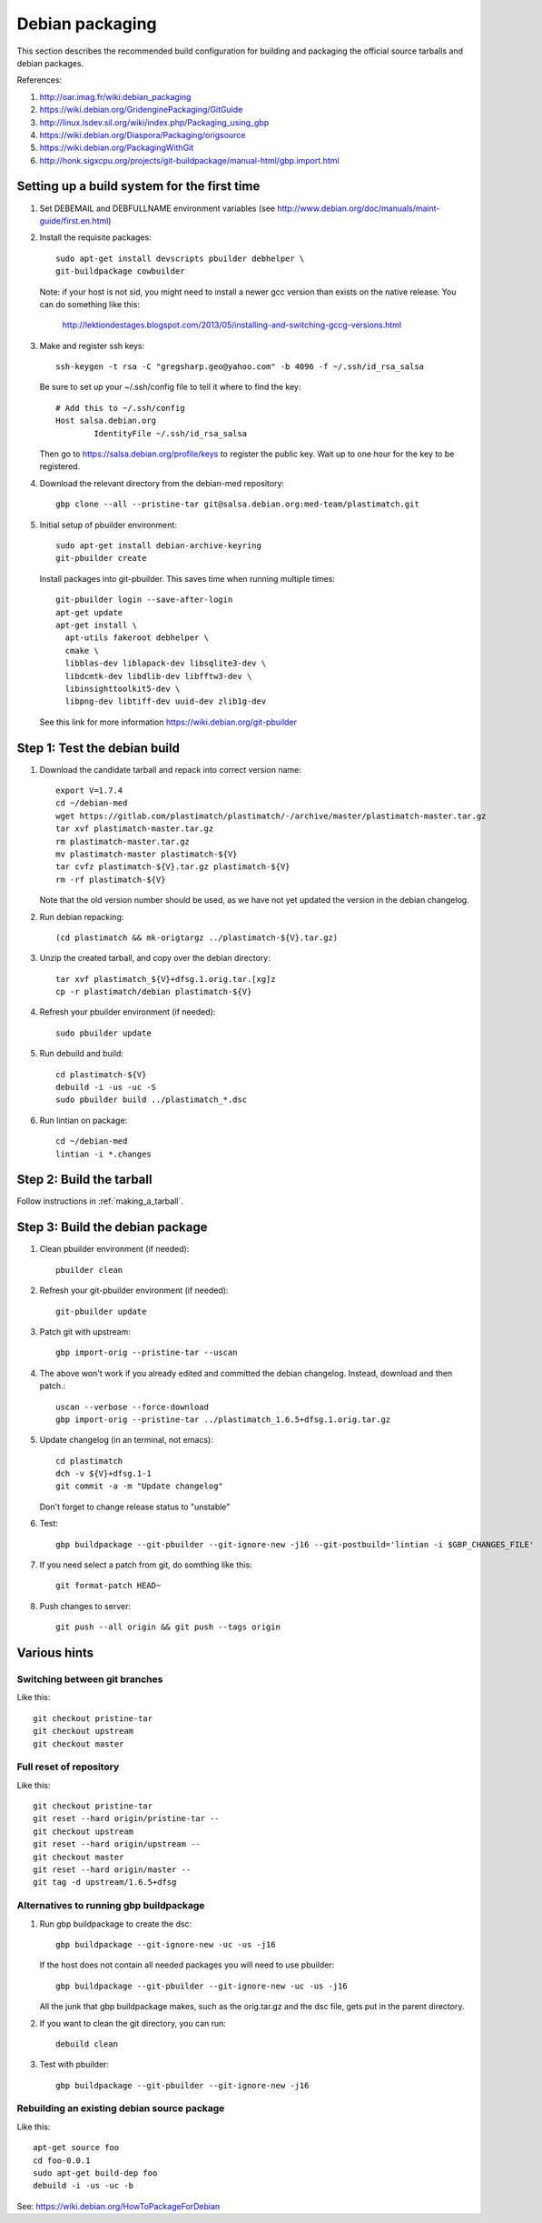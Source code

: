Debian packaging
================
This section describes the recommended build configuration for 
building and packaging the official source tarballs 
and debian packages.

References:
  
#. http://oar.imag.fr/wiki:debian_packaging
#. https://wiki.debian.org/GridenginePackaging/GitGuide
#. http://linux.lsdev.sil.org/wiki/index.php/Packaging_using_gbp
#. https://wiki.debian.org/Diaspora/Packaging/origsource
#. https://wiki.debian.org/PackagingWithGit
#. http://honk.sigxcpu.org/projects/git-buildpackage/manual-html/gbp.import.html


Setting up a build system for the first time
--------------------------------------------
#. Set DEBEMAIL and DEBFULLNAME environment variables (see http://www.debian.org/doc/manuals/maint-guide/first.en.html)

#. Install the requisite packages::

     sudo apt-get install devscripts pbuilder debhelper \
     git-buildpackage cowbuilder

   Note: if your host is not sid, you might need to install a newer gcc version 
   than exists on the native release.  You can do something like this:

      http://lektiondestages.blogspot.com/2013/05/installing-and-switching-gccg-versions.html

#. Make and register ssh keys::

     ssh-keygen -t rsa -C "gregsharp.geo@yahoo.com" -b 4096 -f ~/.ssh/id_rsa_salsa

   Be sure to set up your ~/.ssh/config file to tell it where to find the key::

     # Add this to ~/.ssh/config
     Host salsa.debian.org
             IdentityFile ~/.ssh/id_rsa_salsa

   Then go to https://salsa.debian.org/profile/keys to register the public key.  Wait up to one hour for the key to be registered.

#. Download the relevant directory from the debian-med repository::

     gbp clone --all --pristine-tar git@salsa.debian.org:med-team/plastimatch.git
     
#. Initial setup of pbuilder environment::

     sudo apt-get install debian-archive-keyring
     git-pbuilder create

   Install packages into git-pbuilder.  This saves time when running
   multiple times::

     git-pbuilder login --save-after-login
     apt-get update
     apt-get install \
       apt-utils fakeroot debhelper \
       cmake \
       libblas-dev liblapack-dev libsqlite3-dev \
       libdcmtk-dev libdlib-dev libfftw3-dev \
       libinsighttoolkit5-dev \
       libpng-dev libtiff-dev uuid-dev zlib1g-dev

   See this link for more information https://wiki.debian.org/git-pbuilder


Step 1: Test the debian build
-----------------------------
#. Download the candidate tarball and repack into correct version name::

     export V=1.7.4
     cd ~/debian-med
     wget https://gitlab.com/plastimatch/plastimatch/-/archive/master/plastimatch-master.tar.gz
     tar xvf plastimatch-master.tar.gz
     rm plastimatch-master.tar.gz
     mv plastimatch-master plastimatch-${V}
     tar cvfz plastimatch-${V}.tar.gz plastimatch-${V}
     rm -rf plastimatch-${V}

   Note that the old version number should be used, as we have not yet updated
   the version in the debian changelog.

#. Run debian repacking::

     (cd plastimatch && mk-origtargz ../plastimatch-${V}.tar.gz)

#. Unzip the created tarball, and copy over the debian directory::

     tar xvf plastimatch_${V}+dfsg.1.orig.tar.[xg]z
     cp -r plastimatch/debian plastimatch-${V}

#. Refresh your pbuilder environment (if needed)::

     sudo pbuilder update

#. Run debuild and build::

     cd plastimatch-${V}
     debuild -i -us -uc -S
     sudo pbuilder build ../plastimatch_*.dsc

#. Run lintian on package::

     cd ~/debian-med
     lintian -i *.changes
   
Step 2: Build the tarball
-------------------------
Follow instructions in :ref:`making_a_tarball`.

Step 3: Build the debian package
--------------------------------
#. Clean pbuilder environment (if needed)::

     pbuilder clean

#. Refresh your git-pbuilder environment (if needed)::

     git-pbuilder update

#. Patch git with upstream::

     gbp import-orig --pristine-tar --uscan 

#. The above won't work if you already edited and committed the
   debian changelog.  Instead, download and then patch.::

     uscan --verbose --force-download
     gbp import-orig --pristine-tar ../plastimatch_1.6.5+dfsg.1.orig.tar.gz
     
#. Update changelog (in an terminal, not emacs)::

     cd plastimatch
     dch -v ${V}+dfsg.1-1
     git commit -a -m "Update changelog"

   Don't forget to change release status to "unstable"
     
#. Test::

     gbp buildpackage --git-pbuilder --git-ignore-new -j16 --git-postbuild='lintian -i $GBP_CHANGES_FILE'
   
#. If you need select a patch from git, do somthing like this::

     git format-patch HEAD~

#. Push changes to server::

     git push --all origin && git push --tags origin

Various hints
-------------

Switching between git branches
^^^^^^^^^^^^^^^^^^^^^^^^^^^^^^
Like this::

  git checkout pristine-tar
  git checkout upstream
  git checkout master

Full reset of repository
^^^^^^^^^^^^^^^^^^^^^^^^
Like this::

     git checkout pristine-tar
     git reset --hard origin/pristine-tar --
     git checkout upstream
     git reset --hard origin/upstream --
     git checkout master
     git reset --hard origin/master --
     git tag -d upstream/1.6.5+dfsg


Alternatives to running gbp buildpackage
^^^^^^^^^^^^^^^^^^^^^^^^^^^^^^^^^^^^^^^^
#. Run gbp buildpackage to create the dsc::

     gbp buildpackage --git-ignore-new -uc -us -j16

   If the host does not contain all needed packages you will need to use pbuilder::

     gbp buildpackage --git-pbuilder --git-ignore-new -uc -us -j16
     
   All the junk that gbp buildpackage makes, such as the orig.tar.gz and the 
   dsc file, gets put in the parent directory.

#. If you want to clean the git directory, you can run::

     debuild clean

#. Test with pbuilder::

     gbp buildpackage --git-pbuilder --git-ignore-new -j16

Rebuilding an existing debian source package
^^^^^^^^^^^^^^^^^^^^^^^^^^^^^^^^^^^^^^^^^^^^
Like this::

  apt-get source foo
  cd foo-0.0.1
  sudo apt-get build-dep foo
  debuild -i -us -uc -b

See: https://wiki.debian.org/HowToPackageForDebian
